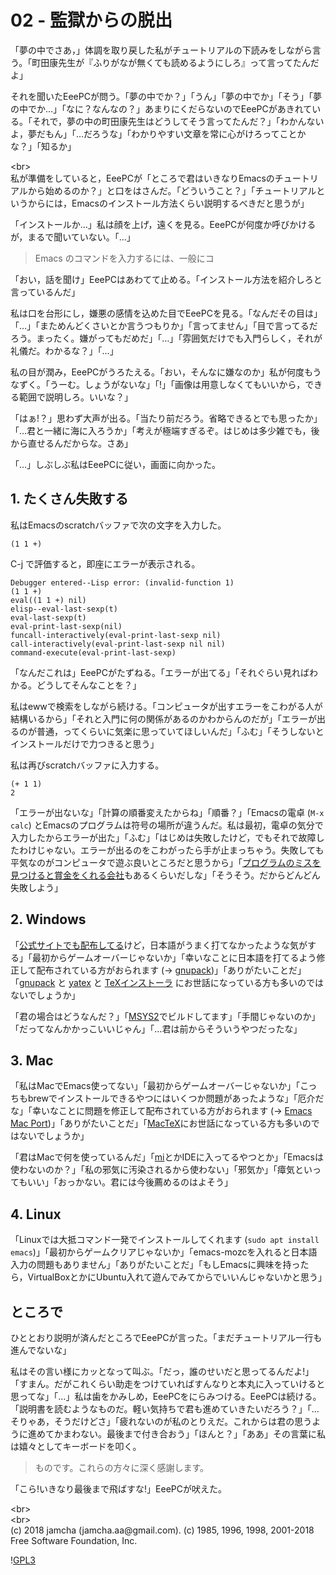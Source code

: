 #+OPTIONS: toc:nil
#+OPTIONS: \n:t

* 02 - 監獄からの脱出

  「夢の中でさあ，」体調を取り戻した私がチュートリアルの下読みをしながら言う。「町田康先生が『ふりがなが無くても読めるようにしろ』って言ってたんだよ」

  それを聞いたEeePCが問う。「夢の中でか？」「うん」「夢の中でか」「そう」「夢の中でか…」「なに？なんなの？」あまりにくだらないのでEeePCがあきれている。「それで，夢の中の町田康先生はどうしてそう言ってたんだ？」「わかんないよ，夢だもん」「…だろうな」「わかりやすい文章を常に心がけろってことかな？」「知るか」

  <br>
  私が準備をしていると，EeePCが「ところで君はいきなりEmacsのチュートリアルから始めるのか？」と口をはさんだ。「どういうこと？」「チュートリアルというからには，Emacsのインストール方法くらい説明するべきだと思うが」

  「インストールか…」私は顔を上げ，遠くを見る。EeePCが何度か呼びかけるが，まるで聞いていない。「…」

  #+BEGIN_QUOTE
  Emacs のコマンドを入力するには、一般にコ
  #+END_QUOTE

  「おい，話を聞け」EeePCはあわてて止める。「インストール方法を紹介しろと言っているんだ」

  私は口を台形にし，嫌悪の感情を込めた目でEeePCを見る。「なんだその目は」「…」「まためんどくさいとか言うつもりか」「言ってません」「目で言ってるだろう。まったく。嫌がってもだめだ」「…」「雰囲気だけでも入門らしく，それが礼儀だ。わかるな？」「…」

  私の目が潤み，EeePCがうろたえる。「おい，そんなに嫌なのか」私が何度もうなずく。「うーむ。しょうがないな」「!」「画像は用意しなくてもいいから，できる範囲で説明しろ。いいな？」

  「はぁ!？」思わず大声が出る。「当たり前だろう。省略できるとでも思ったか」「…君と一緒に海に入ろうか」「考えが極端すぎるぞ。はじめは多少雑でも，後から直せるんだからな。さあ」

  「…」しぶしぶ私はEeePCに従い，画面に向かった。

** 1. たくさん失敗する

   私はEmacsのscratchバッファで次の文字を入力した。

   #+BEGIN_SRC 
   (1 1 +)
   #+END_SRC

   C-j で評価すると，即座にエラーが表示される。

   #+BEGIN_SRC 
   Debugger entered--Lisp error: (invalid-function 1)
   (1 1 +)
   eval((1 1 +) nil)
   elisp--eval-last-sexp(t)
   eval-last-sexp(t)
   eval-print-last-sexp(nil)
   funcall-interactively(eval-print-last-sexp nil)
   call-interactively(eval-print-last-sexp nil nil)
   command-execute(eval-print-last-sexp)
   #+END_SRC

   「なんだこれは」EeePCがたずねる。「エラーが出てる」「それぐらい見ればわかる。どうしてそんなことを？」

   私はewwで検索をしながら続ける。「コンピュータが出すエラーをこわがる人が結構いるから」「それと入門に何の関係があるのかわからんのだが」「エラーが出るのが普通，ってくらいに気楽に思っていてほしいんだ」「ふむ」「そうしないとインストールだけで力つきると思う」

   私は再びscratchバッファに入力する。

   #+BEGIN_SRC 
   (+ 1 1)
   2
   #+END_SRC

   「エラーが出ないな」「計算の順番変えたからね」「順番？」「Emacsの電卓 (~M-x calc~) とEmacsのプログラムは符号の場所が違うんだ。私は最初，電卓の気分で入力したからエラーが出た」「ふむ」「はじめは失敗したけど，でもそれで故障したわけじゃない。エラーが出るのをこわがったら手が止まっちゃう。失敗しても平気なのがコンピュータで遊ぶ良いところだと思うから」「[[https://www.google.com/about/appsecurity/play-rewards/][プログラムのミスを見つけると賞金をくれる会社]]もあるくらいだしな」「そうそう。だからどんどん失敗しよう」

** 2. Windows

   「[[https://ftp.gnu.org/gnu/emacs/windows/emacs-26/][公式サイトでも配布してる]]けど，日本語がうまく打てなかったような気がする」「最初からゲームオーバーじゃないか」「幸いなことに日本語を打てるよう修正して配布されている方がおられます (→ [[https://ja.osdn.net/projects/gnupack/][gnupack]])」「ありがたいことだ」「[[https://ja.osdn.net/projects/gnupack/][gnupack]] と [[https://www.yatex.org/][yatex]] と [[https://www.ms.u-tokyo.ac.jp/~abenori/soft/abtexinst.html][TeXインストーラ]] にお世話になっている方も多いのではないでしょうか」

   「君の場合はどうなんだ？」「[[http://www.msys2.org/][MSYS2]]でビルドしてます」「手間じゃないのか」「だってなんかかっこいいじゃん」「…君は前からそういうやつだったな」

** 3. Mac

   「私はMacでEmacs使ってない」「最初からゲームオーバーじゃないか」「こっちもbrewでインストールできるやつにはいくつか問題があったような」「厄介だな」「幸いなことに問題を修正して配布されている方がおられます (→ [[https://github.com/railwaycat/homebrew-emacsmacport][Emacs Mac Port]])」「ありがたいことだ」「[[http://tug.org/mactex/][MacTeX]]にお世話になっている方も多いのではないでしょうか」

   「君はMacで何を使っているんだ」「[[https://www.mimikaki.net/][mi]]とかIDEに入ってるやつとか」「Emacsは使わないのか？」「私の邪気に汚染されるから使わない」「邪気か」「瘴気といってもいい」「おっかない。君には今後薦めるのはよそう」

** 4. Linux

   「Linuxでは大抵コマンド一発でインストールしてくれます (~sudo apt install emacs~)」「最初からゲームクリアじゃないか」「emacs-mozcを入れると日本語入力の問題もありません」「ありがたいことだ」「もしEmacsに興味を持ったら，VirtualBoxとかにUbuntu入れて遊んでみてからでいいんじゃないかと思う」

** ところで

   ひととおり説明が済んだところでEeePCが言った。「まだチュートリアル一行も進んでないな」

   私はその言い様にカッとなって叫ぶ。「だっ，誰のせいだと思ってるんだよ!」「すまん。だがこれくらい助走をつけていればすんなりと本丸に入っていけると思ってな」「…」私は歯をかみしめ，EeePCをにらみつける。EeePCは続ける。「説明書を読むようなものだ。軽い気持ちで君も進めていきたいだろう？」「…そりゃあ，そうだけどさ」「疲れないのが私のとりえだ。これからは君の思うように進めてかまわない。最後まで付き合おう」「ほんと？」「ああ」その言葉に私は嬉々としてキーボードを叩く。

   #+BEGIN_QUOTE
   ものです。これらの方々に深く感謝します。
   #+END_QUOTE

   「こら!いきなり最後まで飛ばすな!」EeePCが吠えた。

  <br>
  <br>
  (c) 2018 jamcha (jamcha.aa@gmail.com). (c) 1985, 1996, 1998, 2001-2018 Free Software Foundation, Inc.

  ![[https://www.gnu.org/graphics/gplv3-88x31.png][GPL3]]
